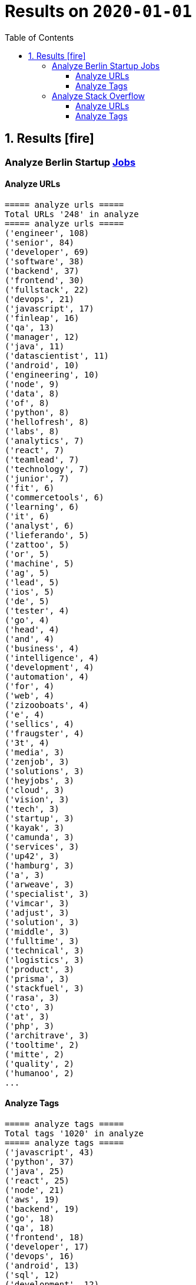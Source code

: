 = Results on `2020-01-01`
:icons: font
:toc: left
:toclevels: 4
:toc-title: Table of Contents


== 1. Results icon:fire[]

=== Analyze Berlin Startup https://berlinstartupjobs.com/engineering/[Jobs]

==== Analyze URLs

```bash
===== analyze urls =====
Total URLs '248' in analyze
===== analyze urls =====
('engineer', 108)
('senior', 84)
('developer', 69)
('software', 38)
('backend', 37)
('frontend', 30)
('fullstack', 22)
('devops', 21)
('javascript', 17)
('finleap', 16)
('qa', 13)
('manager', 12)
('java', 11)
('datascientist', 11)
('android', 10)
('engineering', 10)
('node', 9)
('data', 8)
('of', 8)
('python', 8)
('hellofresh', 8)
('labs', 8)
('analytics', 7)
('react', 7)
('teamlead', 7)
('technology', 7)
('junior', 7)
('fit', 6)
('commercetools', 6)
('learning', 6)
('it', 6)
('analyst', 6)
('lieferando', 5)
('zattoo', 5)
('or', 5)
('machine', 5)
('ag', 5)
('lead', 5)
('ios', 5)
('de', 5)
('tester', 4)
('go', 4)
('head', 4)
('and', 4)
('business', 4)
('intelligence', 4)
('development', 4)
('automation', 4)
('for', 4)
('web', 4)
('zizooboats', 4)
('e', 4)
('sellics', 4)
('fraugster', 4)
('3t', 4)
('media', 3)
('zenjob', 3)
('solutions', 3)
('heyjobs', 3)
('cloud', 3)
('vision', 3)
('tech', 3)
('startup', 3)
('kayak', 3)
('camunda', 3)
('services', 3)
('up42', 3)
('hamburg', 3)
('a', 3)
('arweave', 3)
('specialist', 3)
('vimcar', 3)
('adjust', 3)
('solution', 3)
('middle', 3)
('fulltime', 3)
('technical', 3)
('logistics', 3)
('product', 3)
('prisma', 3)
('stackfuel', 3)
('rasa', 3)
('cto', 3)
('at', 3)
('php', 3)
('architrave', 3)
('tooltime', 2)
('mitte', 2)
('quality', 2)
('humanoo', 2)
...
```

==== Analyze Tags
```bash
===== analyze tags =====
Total tags '1020' in analyze
===== analyze tags =====
('javascript', 43)
('python', 37)
('java', 25)
('react', 25)
('node', 21)
('aws', 19)
('backend', 19)
('go', 18)
('qa', 18)
('frontend', 18)
('developer', 17)
('devops', 16)
('android', 13)
('sql', 12)
('development', 12)
('postgresql', 12)
('typescript', 12)
('engineer', 12)
('docker', 11)
('kubernetes', 11)
('fullstack', 11)
('software', 10)
('data science', 10)
('frontend development', 9)
('css', 9)
('ios', 9)
('kotlin', 8)
('mysql', 8)
('php', 7)
('mobile', 7)
('machine learning', 7)
('ruby on rails', 7)
('html', 7)
('software engineer', 7)
('software development', 6)
('cloud', 6)
('backend development', 6)
('fullstack developer', 6)
('git', 5)
('senior', 5)
('terraform', 5)
('data', 5)
('c', 5)
('saas', 5)
('fintech', 5)
('swift', 5)
('react native', 5)
('graphql', 5)
('scrum', 4)
('e-commerce', 4)
('linux', 4)
('kanban', 4)
('ai', 4)
('ml', 4)
('api', 4)
('bi', 4)
('apis', 4)
('objective-c', 4)
('manager', 4)
('testing', 4)
('sre', 4)
('mongodb', 4)
('test', 4)
('engineering', 4)
('tester', 4)
('app', 3)
('gcp', 3)
('infrastructure', 3)
('entwicklung', 3)
('entwickler', 3)
('business intelligence', 3)
('ruby', 3)
('venture', 3)
('microservices', 3)
('databases', 3)
('ror', 3)
('angular', 3)
('redis', 2)
('mqtt', 2)
('mentor', 2)
('coffescript', 2)
('data base', 2)
('datenbank', 2)
('fashion', 2)
('international', 2)
('mode', 2)
('digital health', 2)
('administrator', 2)
('security', 2)
('support', 2)
('web developer', 2)
('qa automation', 2)
('deep learning', 2)
('backend engineer', 2)
('agile', 2)
('erlang', 2)
('mobile development', 2)
('ecommerce', 2)
('engineering manager', 2)
('google analytics', 2)
('flask', 2)
('english', 2)
('looker', 2)
('middle-level', 2)
('technical writer', 2)
('react/redux', 2)
('r', 2)
('technology', 2)
('director', 2)
('web development', 2)
('design', 2)
('rest', 2)
('frontend engineer', 2)
('selenium', 2)
('crypto', 2)
('blockchain', 2)
('pandas', 2)
('scikit-learn', 2)
('kafka', 2)
('open source', 2)
('gaming', 2)
('angularjs', 2)
('nlp', 2)
('backend developer', 2)
('scala', 2)
('vp', 2)
('implementation', 2)
('migration', 2)
('project coordination', 2)
('laravel', 2)
...
```


=== Analyze Stack Overflow

==== Analyze URLs
```bash
===== analyze urls =====
Total URLs '506' in analyze
===== analyze urls =====
('engineer', 201)
('senior', 188)
('developer', 136)
('backend', 77)
('software', 70)
('java', 60)
('frontend', 51)
('fullstack', 34)
('zalando', 32)
('devops', 31)
('engineering', 29)
('python', 24)
('react', 23)
('lead', 23)
('plus', 22)
('ag', 22)
('javascript', 22)
('data', 22)
('auto1', 20)
('ios', 18)
('manager', 18)
('entwickler', 18)
('delivery', 18)
('hero', 18)
('technologies', 16)
('for', 15)
('ebay', 15)
('junior', 14)
('f%C3%BCr', 14)
('softwareentwickler', 13)
('datascientist', 13)
('web', 13)
('cloud', 13)
('php', 12)
('digital', 12)
('product', 12)
('deutschland', 12)
('internet', 11)
('android', 11)
('solution', 11)
('c', 10)
('a', 10)
('teamlead', 10)
('deloitte', 10)
('mobile', 9)
('the', 9)
('architect', 9)
('on', 9)
('sre', 9)
('nodejs', 9)
('solutions', 8)
('idealo', 8)
('platform', 8)
('systems', 8)
('expert', 8)
('kotlin', 8)
('scala', 8)
('analyst', 8)
('go', 7)
('qa', 7)
('senacor', 7)
('of', 7)
('embedded', 7)
('aws', 7)
('services', 7)
('middle', 7)
('co', 7)
('tech', 7)
('circ', 7)
('fintech', 6)
('smava', 6)
('at', 6)
('net', 6)
('bundesnachrichtendienst', 6)
('specialist', 6)
('machine', 6)
('logistics', 6)
('und', 6)
('akelius', 6)
('consultant', 6)
('e', 6)
('diconium', 6)
('ratepay', 6)
('techlead', 5)
('gruppe', 5)
('designer', 5)
('linux', 5)
('visual', 5)
('meta', 5)
('with', 5)
('development', 5)
('it', 5)
('and', 5)
('male', 5)
('scout24', 5)
('am', 5)
('adneom', 5)
('mobility', 5)
('health', 5)
('4flow', 5)
('hays', 5)
('plc', 5)
('sumup', 4)
('bigdata', 4)
('marketing', 4)
('leading', 4)
('wbs', 4)
('mobimeo', 4)
('azure', 4)
('yunar', 4)
('by', 4)
('ambidexter', 4)
('lautsprecher', 4)
('teufel', 4)
('universal', 4)
('group', 4)
('security', 4)
('learning', 4)
('finleap', 4)
('system', 4)
('heavenhr', 4)
('angular', 4)
('running', 4)
('business', 4)
('intelligence', 4)
('management', 4)
('head', 4)
('ui', 4)
('choco', 4)
('architrave', 4)
('restaurant', 4)
('sap', 4)
('ruby', 4)
('axel', 4)
('springer', 4)
('clevershuttle', 4)
('ght', 4)
('app', 4)
('hellofresh', 4)
('as', 4)
('technical', 4)
('kg', 4)
('neufund', 4)
('robotics', 4)
('verimi', 3)
('blinkist', 3)
('relayr', 3)
('symfony', 3)
('neofonie', 3)
('travel', 3)
('deutsches', 3)
('zentrum', 3)
('luft', 3)
('ux', 3)
('identity', 3)
('freighthub', 3)
('ai', 3)
('or', 3)
('technology', 3)
('project', 3)
('xain', 3)
('oetker', 3)
('payment', 3)
('ultra', 3)
('tendency', 3)
('anwendungsentwickler', 3)
('consumer', 3)
('omio', 3)
('iot', 3)
('here', 3)
('operations', 3)
('sonnen', 3)
('network', 3)
('das', 3)
('b%C3%BCro', 3)
('draht', 3)
('search', 3)
('everestate', 3)
('core', 3)
('algorithm', 3)
('elinvar', 3)
('unbelievable', 3)
('standort', 3)
('global', 3)
('comtravo', 3)
('commerce', 3)
('sustainability', 3)
('native', 3)
('administrator', 3)
('test', 3)
('im', 3)
('units', 3)
('experience', 3)
('rubyonrails', 3)
('owner', 3)
('gnosis', 3)
('service', 3)
('user', 3)
('celeraone', 3)
('company', 3)
('market', 3)
('leader', 3)
('pricing', 3)
('aroundhome', 3)
('rocket', 3)
('tra', 3)
('staff', 2)
('per', 2)
('typescript', 2)
('praktikum', 2)
('softwareentwicklung', 2)
('mathematiker', 2)
('naturwissenschaftler', 2)
('als', 2)
('audience', 2)
('computer', 2)
('director', 2)
('emlix', 2)
('qt', 2)
('intermediate', 2)
('assecor', 2)
('retresco', 2)
('access', 2)
('vuejs', 2)
('fromatob', 2)
('brighter', 2)
('lounge', 2)
('coordinator', 2)
('focus', 2)
('kubernetes', 2)
('portal', 2)
('webtrekk', 2)
('luxoft', 2)
('dxc', 2)
('iav', 2)
('verivox', 2)
('our', 2)
('application', 2)
('an', 2)
('deep', 2)
('nomitri', 2)
('team', 2)
('partner', 2)
('industrial', 2)
('smart', 2)
('steel', 2)
('doctolib', 2)
('build', 2)
('urban', 2)
('sports', 2)
('deutsche', 2)
('rentenversicherung', 2)
('lendico', 2)
('research', 2)
('retail', 2)
('audibene', 2)
('irm', 2)
('piloteers', 2)
('quarters', 2)
('living', 2)
('api', 2)
('flixbus', 2)
('bonial', 2)
('international', 2)
('brands', 2)
('sellics', 2)
('marketplace', 2)
('analytics', 2)
('fachinformatiker', 2)
('stadtwerke', 2)
('potsdam', 2)
('automation', 2)
('to', 2)
('design', 2)
('ospin', 2)
('talque', 2)
('real', 2)
('life', 2)
('3yourmind', 2)
('vollzeit', 2)
('botspot', 2)
('teamleiter', 2)
('sesame', 2)
('ververica', 2)
('unity', 2)
('3d', 2)
('public', 2)
('field', 2)
('help', 2)
('us', 2)
('become', 2)
('standard', 2)
('mimi', 2)
('hearing', 2)
('synfioo', 2)
('medical', 2)
('bereich', 2)
('vue', 2)
('lindera', 2)
('container', 2)
('pair', 2)
('finance', 2)
('spring', 2)
('systemadministrator', 2)
('orderbird', 2)
('liqid', 2)
('investments', 2)
('amboss', 2)
('fast', 2)
('growing', 2)
('fincompare', 2)
('remote', 2)
('infrastructure', 2)
('babbel', 2)
('lesson', 2)
('nine', 2)
('blockchain', 2)
('swarm64', 2)
('zweigstelle', 2)
('hive', 2)
('prestacap', 2)
('free', 2)
('now', 2)
('supply', 2)
('acrolinx', 2)
('upday', 2)
('innovative', 2)
('interactive', 2)
('scape', 2)
('oder', 2)
('adsquare', 2)
('chattyco', 2)
('audatic', 2)
('level', 2)
('el', 2)
('pato', 2)
('medien', 2)
('student', 2)
('forecasting', 2)
('database', 2)
('fulltime', 2)
('gesucht', 2)
('kialo', 2)
('mckinsey', 2)
('hsh', 2)
('soft', 2)
('hardware', 2)
('medwing', 2)
('visage', 2)
('imaging', 2)
('gastrofix', 2)
('ada', 2)
('jvm', 2)
...
```


==== Analyze Tags

```bash
===== analyze tags =====
Total tags '2122' in analyze
===== analyze tags =====
('java', 149)
('javascript', 92)
('python', 91)
('amazon-web-services', 86)
('react', 84)
('docker', 48)
('kubernetes', 47)
('node', 44)
('sql', 42)
('microservices', 35)
('spring', 33)
('kotlin', 31)
('ios', 30)
('php', 30)
('linux', 29)
('rest', 27)
('sysadmin', 27)
('scala', 26)
('typescript', 26)
('postgresql', 25)
('c++', 24)
('android', 24)
('go', 23)
('swift', 23)
('css', 22)
('spring-boot', 21)
('cloud', 21)
('continuous-integration', 20)
('mysql', 19)
('jenkins', 18)
('agile', 16)
('html', 16)
('c#', 14)
('mobile', 14)
('user-experience', 13)
('mongodb', 13)
('terraform', 13)
('user-interface', 12)
('elasticsearch', 12)
('machine-learning', 11)
('rubyonrails', 11)
('git', 11)
('apache-spark', 10)
('api', 10)
('angularjs', 10)
('hadoop', 10)
('embedded', 9)
('ansible', 9)
('jira', 9)
('ruby', 9)
('tdd', 9)
('.net', 8)
('objective-c', 8)
('angular', 8)
('apache-kafka', 8)
('testing', 8)
('graphql', 8)
('vue.js', 8)
('r', 8)
('react-native', 8)
('aws', 7)
('devops', 7)
('azure', 7)
('mvvm', 7)
('database', 7)
('backend', 7)
('windows', 7)
('redux', 7)
('html5', 7)
('symfony', 7)
('architecture', 6)
('java-ee', 6)
('oop', 6)
('c', 6)
('frontend', 6)
('automation', 6)
('scrum', 6)
('django', 6)
('algorithm', 5)
('symfony2', 5)
('design-patterns', 5)
('qt', 5)
('selenium', 5)
('hibernate', 5)
('css3', 5)
('jvm', 5)
('business-intelligence', 5)
('apache', 4)
('qa', 4)
('design', 4)
('oracle', 4)
('sap', 4)
('sql-server', 4)
('salt-stack', 3)
('google-cloud-platform', 3)
('datascientist', 3)
('automated-tests', 3)
('embedded-linux', 3)
('junit', 3)
('project-management', 3)
('cassandra', 3)
('cucumber', 3)
('security', 3)
('deep-learning', 3)
('flask', 3)
('unix', 3)
('json', 3)
('kanban', 3)
('tableau', 3)
('responsive-design', 3)
('cognos', 3)
('xml', 3)
('twig', 3)
('java-8', 3)
('eclipse', 3)
('redis', 3)
('dicom', 3)
('flutter', 3)
('api-design', 3)
('pandas', 3)
('prometheus', 3)
('shell', 3)
('functional-programming', 3)
('elixir', 3)
('blockchain', 3)
('ethereum', 3)
('laravel', 3)
('restful-architecture', 3)
('unit-testing', 3)
('data-structures', 2)
('etl', 2)
('rust', 2)
('amazon-redshift', 2)
('ab-testing', 2)
('open-source', 2)
('asp.net', 2)
('istio', 2)
('web-services', 2)
('yocto', 2)
('python-3.x', 2)
('computer-vision', 2)
('bigdata', 2)
('cloudera', 2)
('javafx', 2)
('iot', 2)
('distributed-system', 2)
('aws-lambda', 2)
('macos', 2)
('clojure', 2)
('kibana', 2)
('e-commerce', 2)
('product-management', 2)
('.net-core', 2)
('tcp-ip', 2)
('abap', 2)
('vuejs', 2)
('cordova', 2)
('sketch-3', 2)
('nosql', 2)
('jquery', 2)
('unity3d', 2)
('tensorflow', 2)
('opencv', 2)
('bash', 2)
('cocoa', 2)
('apex', 2)
('http', 2)
('active-directory', 2)
('symfony4', 2)
('php-7', 2)
('akka', 2)
('continuous-deployment', 2)
('opengl', 2)
('multi-touch', 2)
('coffeescript', 2)
('google-bigquery', 2)
...
```
